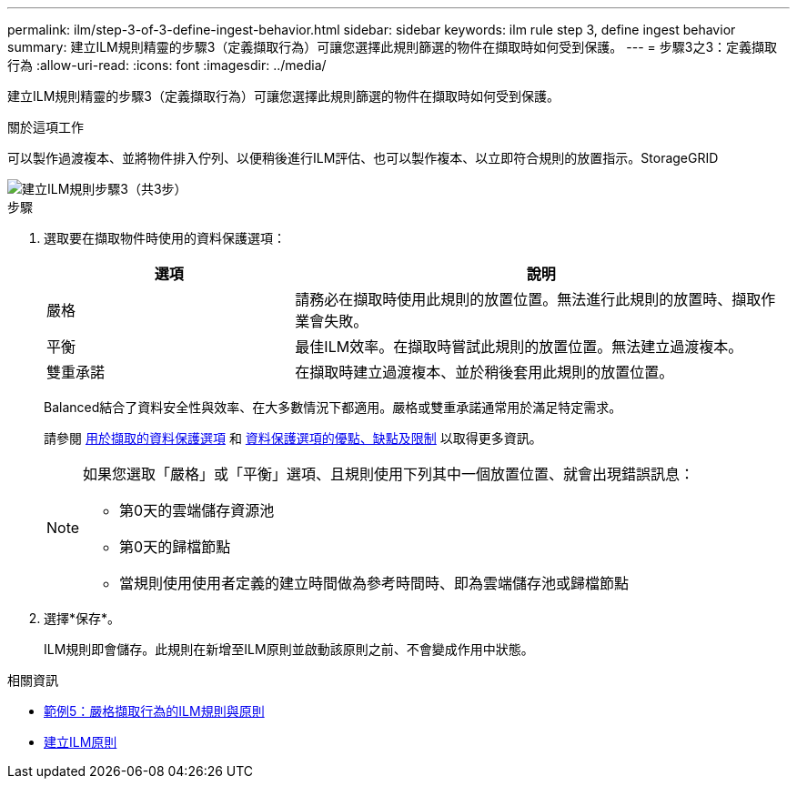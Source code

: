 ---
permalink: ilm/step-3-of-3-define-ingest-behavior.html 
sidebar: sidebar 
keywords: ilm rule step 3, define ingest behavior 
summary: 建立ILM規則精靈的步驟3（定義擷取行為）可讓您選擇此規則篩選的物件在擷取時如何受到保護。 
---
= 步驟3之3：定義擷取行為
:allow-uri-read: 
:icons: font
:imagesdir: ../media/


[role="lead"]
建立ILM規則精靈的步驟3（定義擷取行為）可讓您選擇此規則篩選的物件在擷取時如何受到保護。

.關於這項工作
可以製作過渡複本、並將物件排入佇列、以便稍後進行ILM評估、也可以製作複本、以立即符合規則的放置指示。StorageGRID

image::../media/define_ingest_behavior_for_ilm_rule.png[建立ILM規則步驟3（共3步）]

.步驟
. 選取要在擷取物件時使用的資料保護選項：
+
[cols="1a,2a"]
|===
| 選項 | 說明 


 a| 
嚴格
 a| 
請務必在擷取時使用此規則的放置位置。無法進行此規則的放置時、擷取作業會失敗。



 a| 
平衡
 a| 
最佳ILM效率。在擷取時嘗試此規則的放置位置。無法建立過渡複本。



 a| 
雙重承諾
 a| 
在擷取時建立過渡複本、並於稍後套用此規則的放置位置。

|===
+
Balanced結合了資料安全性與效率、在大多數情況下都適用。嚴格或雙重承諾通常用於滿足特定需求。

+
請參閱 xref:data-protection-options-for-ingest.adoc[用於擷取的資料保護選項] 和 xref:advantages-disadvantages-of-ingest-options.adoc[資料保護選項的優點、缺點及限制] 以取得更多資訊。

+
[NOTE]
====
如果您選取「嚴格」或「平衡」選項、且規則使用下列其中一個放置位置、就會出現錯誤訊息：

** 第0天的雲端儲存資源池
** 第0天的歸檔節點
** 當規則使用使用者定義的建立時間做為參考時間時、即為雲端儲存池或歸檔節點


====
. 選擇*保存*。
+
ILM規則即會儲存。此規則在新增至ILM原則並啟動該原則之前、不會變成作用中狀態。



.相關資訊
* xref:example-5-ilm-rules-and-policy-for-strict-ingest-behavior.adoc[範例5：嚴格擷取行為的ILM規則與原則]
* xref:creating-ilm-policy.adoc[建立ILM原則]

